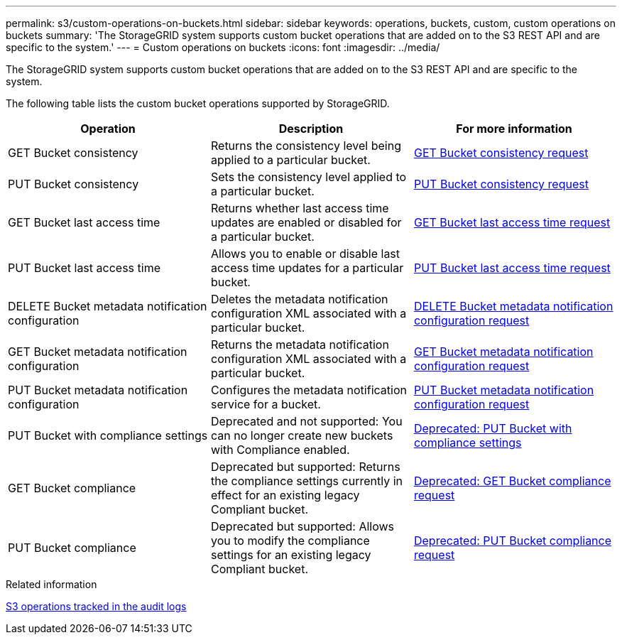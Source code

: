 ---
permalink: s3/custom-operations-on-buckets.html
sidebar: sidebar
keywords: operations, buckets, custom, custom operations on buckets
summary: 'The StorageGRID system supports custom bucket operations that are added on to the S3 REST API and are specific to the system.'
---
= Custom operations on buckets
:icons: font
:imagesdir: ../media/

[.lead]
The StorageGRID system supports custom bucket operations that are added on to the S3 REST API and are specific to the system.

The following table lists the custom bucket operations supported by StorageGRID.

[options="header"]
|===
| Operation| Description| For more information
a|
GET Bucket consistency
a|
Returns the consistency level being applied to a particular bucket.
a|
xref:storagegrid-s3-rest-api-operations.adoc[GET Bucket consistency request]
a|
PUT Bucket consistency
a|
Sets the consistency level applied to a particular bucket.
a|
xref:storagegrid-s3-rest-api-operations.adoc[PUT Bucket consistency request]
a|
GET Bucket last access time
a|
Returns whether last access time updates are enabled or disabled for a particular bucket.
a|
xref:storagegrid-s3-rest-api-operations.adoc[GET Bucket last access time request]
a|
PUT Bucket last access time
a|
Allows you to enable or disable last access time updates for a particular bucket.
a|
xref:storagegrid-s3-rest-api-operations.adoc[PUT Bucket last access time request]
a|
DELETE Bucket metadata notification configuration
a|
Deletes the metadata notification configuration XML associated with a particular bucket.
a|
xref:storagegrid-s3-rest-api-operations.adoc[DELETE Bucket metadata notification configuration request]
a|
GET Bucket metadata notification configuration
a|
Returns the metadata notification configuration XML associated with a particular bucket.
a|
xref:storagegrid-s3-rest-api-operations.adoc[GET Bucket metadata notification configuration request]
a|
PUT Bucket metadata notification configuration
a|
Configures the metadata notification service for a bucket.
a|
xref:storagegrid-s3-rest-api-operations.adoc[PUT Bucket metadata notification configuration request]
a|
PUT Bucket with compliance settings
a|
Deprecated and not supported: You can no longer create new buckets with Compliance enabled.
a|
xref:storagegrid-s3-rest-api-operations.adoc#deprecated-put-bucket-request-modifications-for-compliance[Deprecated: PUT Bucket with compliance settings]
a|
GET Bucket compliance
a|
Deprecated but supported: Returns the compliance settings currently in effect for an existing legacy Compliant bucket.
a|
xref:storagegrid-s3-rest-api-operations.adoc#deprecated-get-bucket-compliance-request[Deprecated: GET Bucket compliance request]
a|
PUT Bucket compliance
a|
Deprecated but supported: Allows you to modify the compliance settings for an existing legacy Compliant bucket.
a|
xref:storagegrid-s3-rest-api-operations.adoc#deprecated-put-bucket-compliance-request[Deprecated: PUT Bucket compliance request]
|===
.Related information

xref:s3-operations-tracked-in-audit-logs.adoc[S3 operations tracked in the audit logs]
